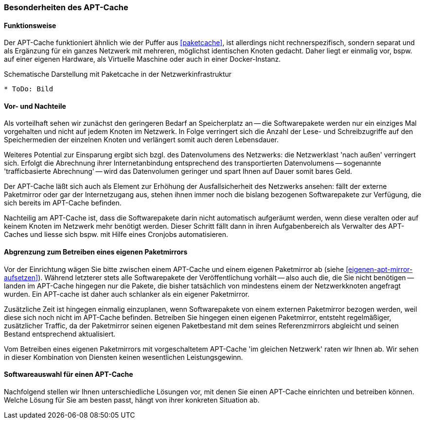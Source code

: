 // Datei: ./praxis/apt-cache/besonderheiten-apt-cache.adoc

// Baustelle: Rohtext

[[besonderheiten-apt-cache]]

=== Besonderheiten des APT-Cache ===

==== Funktionsweise ====

// Stichworte für den Index
(((Paketcache, Optimierungspotential)))
Der APT-Cache funktioniert ähnlich wie der Puffer aus <<paketcache>>,
ist allerdings nicht rechnerspezifisch, sondern separat und als
Ergänzung für ein ganzes Netzwerk mit mehreren, möglichst identischen
Knoten gedacht. Daher liegt er einmalig vor, bspw. auf einer eigenen
Hardware, als Virtuelle Maschine oder auch in einer Docker-Instanz.

.Schematische Darstellung mit Paketcache in der Netzwerkinfrastruktur
----
* ToDo: Bild
----

==== Vor- und Nachteile ====

Als vorteilhaft sehen wir zunächst den geringeren Bedarf an
Speicherplatz an -- die Softwarepakete werden nur ein einziges Mal
vorgehalten und nicht auf jedem Knoten im Netzwerk. In Folge verringert
sich die Anzahl der Lese- und Schreibzugriffe auf den Speichermedien der
einzelnen Knoten und verlängert somit auch deren Lebensdauer.

Weiteres Potential zur Einsparung ergibt sich bzgl. des Datenvolumens
des Netzwerks: die Netzwerklast 'nach außen' verringert sich. Erfolgt
die Abrechnung ihrer Internetanbindung entsprechend des transportierten
Datenvolumens -- sogenannte 'trafficbasierte Abrechnung' -- wird das
Datenvolumen geringer und spart Ihnen auf Dauer somit bares Geld.

Der APT-Cache läßt sich auch als Element zur Erhöhung der
Ausfallsicherheit des Netzwerks ansehen: fällt der externe Paketmirror
oder gar der Internetzugang aus, stehen ihnen immer noch die bislang
bezogenen Softwarepakete zur Verfügung, die sich bereits im APT-Cache
befinden.

Nachteilig am APT-Cache ist, dass die Softwarepakete darin nicht
automatisch aufgeräumt werden, wenn diese veralten oder auf keinem
Knoten im Netzwerk mehr benötigt werden. Dieser Schritt fällt dann in 
ihren Aufgabenbereich als Verwalter des APT-Caches und liesse sich 
bspw. mit Hilfe eines Cronjobs automatisieren.

==== Abgrenzung zum Betreiben eines eigenen Paketmirrors ====

// Stichworte für den Index
(((Paketcache, Abgrenzung zum eigenen Paketmirror)))
(((Paketcache, Kombination von Paketcache und eigenem Paketmirror)))
Vor der Einrichtung wägen Sie bitte zwischen einem APT-Cache und einem 
eigenen Paketmirror ab (siehe <<eigenen-apt-mirror-aufsetzen>>). Während
letzterer stets alle Softwarepakete der Veröffentlichung vorhält -- also
auch die, die Sie nicht benötigen -- landen im APT-Cache hingegen nur
die Pakete, die bisher tatsächlich von mindestens einem der Netzwerkknoten
angefragt wurden. Ein APT-cache ist daher auch schlanker als ein eigener 
Paketmirror.

Zusätzliche Zeit ist hingegen einmalig einzuplanen, wenn Softwarepakete
von einem externen Paketmirror bezogen werden, weil diese sich noch
nicht im APT-Cache befinden. Betreiben Sie hingegen einen eigenen
Paketmirror, entsteht regelmäßiger, zusätzlicher Traffic, da der
Paketmirror seinen eigenen Paketbestand mit dem seines Referenzmirrors
abgleicht und seinen Bestand entsprechend aktualisiert.

Vom Betreiben eines eigenen Paketmirrors mit vorgeschaltetem APT-Cache 
'im gleichen Netzwerk' raten wir Ihnen ab. Wir sehen in dieser Kombination
von Diensten keinen wesentlichen Leistungsgewinn.

==== Softwareauswahl für einen APT-Cache ====

Nachfolgend stellen wir Ihnen unterschiedliche Lösungen vor, mit denen
Sie einen APT-Cache einrichten und betreiben können. Welche Lösung für
Sie am besten passt, hängt von ihrer konkreten Situation ab.

// Datei (Ende): ./praxis/apt-cache/besonderheiten-apt-cache.adoc
